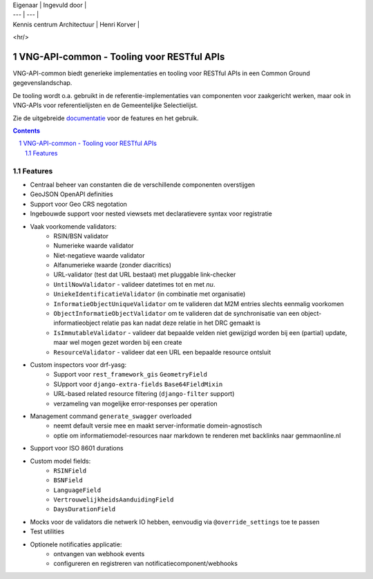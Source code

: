 | Eigenaar | Ingevuld door |
| --- | --- |
| Kennis centrum Architectuur | Henri Korver |
<hr/>

==========================================
VNG-API-common - Tooling voor RESTful APIs
==========================================

|build-status| |code-quality| |coverage| |docs| |black|

|python-versions| |django-versions| |pypi-version|

VNG-API-common biedt generieke implementaties en tooling voor RESTful APIs
in een Common Ground gegevenslandschap.

De tooling wordt o.a. gebruikt in de referentie-implementaties van componenten
voor zaakgericht werken, maar ook in VNG-APIs voor referentielijsten en de
Gemeentelijke Selectielijst.

Zie de uitgebreide `documentatie`_ voor de features en het gebruik.

.. contents::

.. section-numbering::

Features
========

* Centraal beheer van constanten die de verschillende componenten overstijgen
* GeoJSON OpenAPI definities
* Support voor Geo CRS negotation
* Ingebouwde support voor nested viewsets met declaratievere syntax voor
  registratie
* Vaak voorkomende validators:
    * RSIN/BSN validator
    * Numerieke waarde validator
    * Niet-negatieve waarde validator
    * Alfanumerieke waarde (zonder diacritics)
    * URL-validator (test dat URL bestaat) met pluggable link-checker
    * ``UntilNowValidator`` - valideer datetimes tot en met *nu*.
    * ``UniekeIdentificatieValidator`` (in combinatie met organisatie)
    * ``InformatieObjectUniqueValidator`` om te valideren dat M2M entries
      slechts eenmalig voorkomen
    * ``ObjectInformatieObjectValidator`` om te valideren dat de synchronisatie
      van een object-informatieobject relatie pas kan nadat deze relatie in het
      DRC gemaakt is
    * ``IsImmutableValidator`` - valideer dat bepaalde velden niet gewijzigd
      worden bij een (partial) update, maar wel mogen gezet worden bij een create
    * ``ResourceValidator`` - valideer dat een URL een bepaalde resource ontsluit
* Custom inspectors voor drf-yasg:
    * Support voor ``rest_framework_gis`` ``GeometryField``
    * SUpport voor ``django-extra-fields`` ``Base64FieldMixin``
    * URL-based related resource filtering (``django-filter`` support)
    * verzameling van mogelijke error-responses per operation
* Management command ``generate_swagger`` overloaded
    * neemt default versie mee en maakt server-informatie domein-agnostisch
    * optie om informatiemodel-resources naar markdown te renderen met backlinks
      naar gemmaonline.nl
* Support voor ISO 8601 durations
* Custom model fields:
    * ``RSINField``
    * ``BSNField``
    * ``LanguageField``
    * ``VertrouwelijkheidsAanduidingField``
    * ``DaysDurationField``
* Mocks voor de validators die netwerk IO hebben, eenvoudig via
  ``@override_settings`` toe te passen
* Test utilities
* Optionele notificaties applicatie:
    * ontvangen van webhook events
    * configureren en registreren van notificatiecomponent/webhooks

.. |build-status| image:: https://github.com/VNG-Realisatie/vng-api-common/workflows/ci-build/badge.svg
    :alt: Build status
    :target: https://github.com/VNG-Realisatie/vng-api-common/actions?query=workflow%3A%22ci-build%22

.. |code-quality| image:: https://github.com/VNG-Realisatie/vng-api-common/workflows/Code%20quality%20checks/badge.svg
     :alt: Code quality checks
     :target: https://github.com/VNG-Realisatie/vng-api-common/actions?query=workflow%3A%22Code+quality+checks%22

.. |coverage| image:: https://codecov.io/gh/VNG-Realisatie/vng-api-common/branch/master/graph/badge.svg
    :target: https://codecov.io/gh/VNG-Realisatie/vng-api-common
    :alt: Coverage status

.. |docs| image:: https://readthedocs.org/projects/vng-api-common/badge/?version=latest
    :target: https://vng-api-common.readthedocs.io/en/latest/?badge=latest
    :alt: Documentation Status

.. |python-versions| image:: https://img.shields.io/pypi/pyversions/vng-api-common.svg

.. |django-versions| image:: https://img.shields.io/pypi/djversions/vng-api-common.svg

.. |pypi-version| image:: https://img.shields.io/pypi/v/vng-api-common.svg
    :target: https://pypi.org/project/vng-api-common/

.. |black| image:: https://img.shields.io/badge/code%20style-black-000000.svg
    :target: https://github.com/psf/black

.. _documentatie: https://vng-api-common.readthedocs.io/en/latest/?badge=latest
